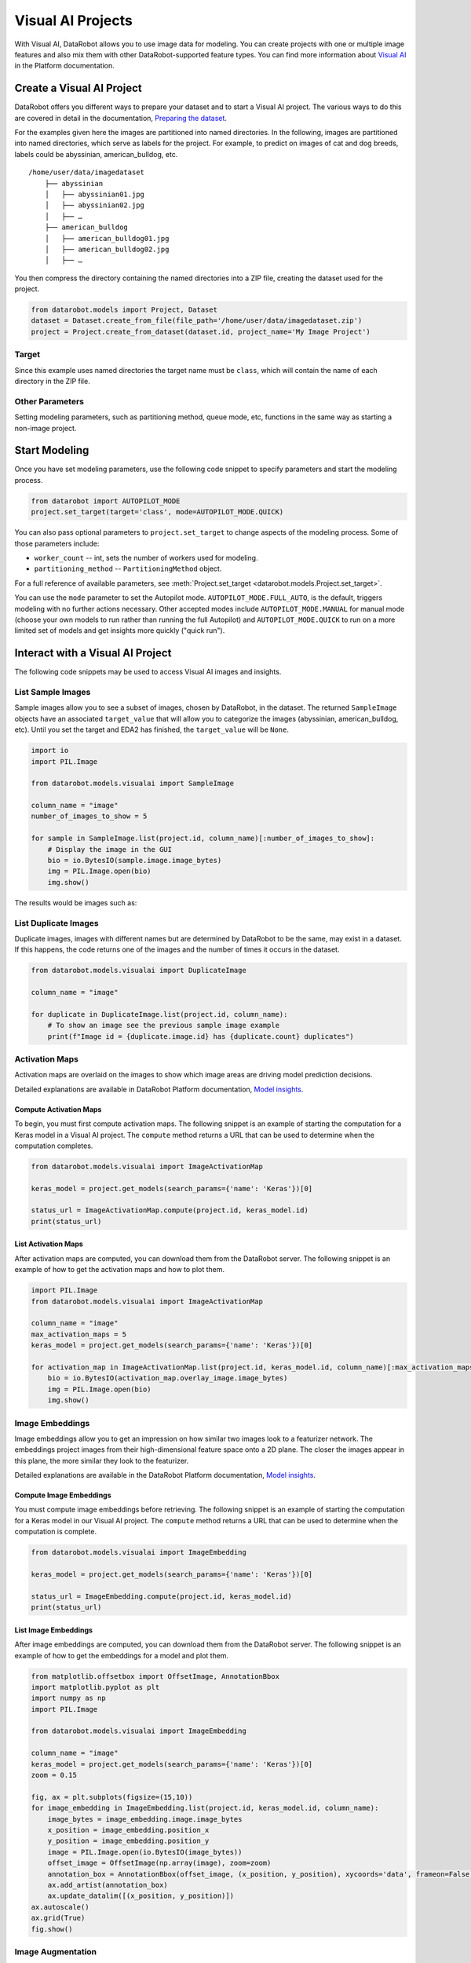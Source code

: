 .. _visualai:

##################
Visual AI Projects
##################

With Visual AI, DataRobot allows you to use image data for modeling. You can create projects with one
or multiple image features and also mix them with other DataRobot-supported feature types. You can
find more information about
`Visual AI <https://docs.datarobot.com/en/docs/modeling/special-workflows/visual-ai/index.html>`_
in the Platform documentation.


Create a Visual AI Project
**************************

DataRobot offers you different ways to prepare your dataset and to start a Visual AI project. The
various ways to do this are covered in detail in the documentation,
`Preparing the dataset <https://docs.datarobot.com/en/docs/modeling/special-workflows/visual-ai/vai-model.html#prepare-the-dataset>`_.

For the examples given here the images are partitioned into named
directories. In the following, images are partitioned into named directories, which serve as labels
for the project. For example, to predict on images of cat and dog breeds, labels could be
abyssinian, american_bulldog, etc.

::

    /home/user/data/imagedataset
        ├── abyssinian
        │   ├── abyssinian01.jpg
        │   ├── abyssinian02.jpg
        │   ├── …
        ├── american_bulldog
        │   ├── american_bulldog01.jpg
        │   ├── american_bulldog02.jpg
        │   ├── …


You then compress the directory containing the named directories into a
ZIP file, creating the dataset used for the project.

.. code-block:: python

    from datarobot.models import Project, Dataset
    dataset = Dataset.create_from_file(file_path='/home/user/data/imagedataset.zip')
    project = Project.create_from_dataset(dataset.id, project_name='My Image Project')


Target
======

Since this example uses named directories the target name must be
``class``, which will contain the name of each directory in the ZIP
file.



Other Parameters
================

Setting modeling parameters, such as partitioning method, queue mode,
etc, functions in the same way as starting a non-image project.



Start Modeling
**************

Once you have set modeling parameters, use the following code snippet
to specify parameters and start the modeling process.

.. code-block:: python

    from datarobot import AUTOPILOT_MODE
    project.set_target(target='class', mode=AUTOPILOT_MODE.QUICK)


You can also pass optional parameters to ``project.set_target``
to change aspects of the modeling process. Some of those parameters
include:

* ``worker_count`` -- int, sets the number of workers used for modeling.

* ``partitioning_method`` -- ``PartitioningMethod`` object.


For a full reference of available parameters, see
:meth:`Project.set_target <datarobot.models.Project.set_target>`.

You can use the ``mode`` parameter to set the Autopilot mode.
``AUTOPILOT_MODE.FULL_AUTO``, is the default, triggers modeling
with no further actions necessary. Other accepted modes include
``AUTOPILOT_MODE.MANUAL`` for manual mode (choose your own models to run
rather than running the full Autopilot) and ``AUTOPILOT_MODE.QUICK`` to
run on a more limited set of models and get insights more quickly
("quick run").



Interact with a Visual AI Project
*********************************

The following code snippets may be used to access Visual AI images and
insights.



List Sample Images
==================

Sample images allow you to see a subset of images, chosen by DataRobot,
in the dataset. The returned ``SampleImage`` objects have an associated
``target_value`` that will allow you to categorize the images (abyssinian, american_bulldog, etc).
Until you set the target and EDA2 has finished, the ``target_value`` will be ``None``.


.. code-block:: python

    import io
    import PIL.Image

    from datarobot.models.visualai import SampleImage

    column_name = "image"
    number_of_images_to_show = 5

    for sample in SampleImage.list(project.id, column_name)[:number_of_images_to_show]:
        # Display the image in the GUI
        bio = io.BytesIO(sample.image.image_bytes)
        img = PIL.Image.open(bio)
        img.show()

The results would be images such as:

.. image:: images/visualai/sample1.png

.. image:: images/visualai/sample2.png


List Duplicate Images
=====================

Duplicate images, images with different names but are determined by DataRobot
to be the same, may exist in a dataset. If this happens, the code returns
one of the images and the number of times it occurs in the dataset.

.. code-block:: python

    from datarobot.models.visualai import DuplicateImage

    column_name = "image"

    for duplicate in DuplicateImage.list(project.id, column_name):
        # To show an image see the previous sample image example
        print(f"Image id = {duplicate.image.id} has {duplicate.count} duplicates")


Activation Maps
===============

Activation maps are overlaid on the images to show which image areas are driving model prediction
decisions.

Detailed explanations are available in DataRobot Platform
documentation, `Model insights <https://docs.datarobot.com/en/docs/modeling/special-workflows/visual-ai/vai-insights.html>`_.


Compute Activation Maps
-----------------------

To begin, you must first compute activation maps. The following snippet is an example of starting
the computation for a Keras model in a Visual AI project. The ``compute`` method returns a URL that
can be used to determine when the computation completes.

.. code-block:: python

    from datarobot.models.visualai import ImageActivationMap

    keras_model = project.get_models(search_params={'name': 'Keras'})[0]

    status_url = ImageActivationMap.compute(project.id, keras_model.id)
    print(status_url)


List Activation Maps
--------------------

After activation maps are computed, you can download them from the
DataRobot server. The following snippet is an example of how to get the
activation maps and how to plot them.


.. code-block:: python

    import PIL.Image
    from datarobot.models.visualai import ImageActivationMap

    column_name = "image"
    max_activation_maps = 5
    keras_model = project.get_models(search_params={'name': 'Keras'})[0]

    for activation_map in ImageActivationMap.list(project.id, keras_model.id, column_name)[:max_activation_maps]:
        bio = io.BytesIO(activation_map.overlay_image.image_bytes)
        img = PIL.Image.open(bio)
        img.show()


.. image:: images/visualai/activation_map1.png

.. image:: images/visualai/activation_map2.png



Image Embeddings
================

Image embeddings allow you to get an impression on how similar two images look to a featurizer
network. The embeddings project images from their high-dimensional feature space onto a 2D plane.
The closer the images appear in this plane, the more similar they look to the featurizer.

Detailed explanations are available in the DataRobot Platform documentation,
`Model insights <https://docs.datarobot.com/en/docs/modeling/special-workflows/visual-ai/vai-insights.html>`_.


Compute Image Embeddings
------------------------

You must compute image embeddings before retrieving. The following snippet
is an example of starting the computation for a Keras model in our Visual AI project. The
``compute`` method returns a URL that can be used to determine when the computation is complete.

.. code-block:: python

    from datarobot.models.visualai import ImageEmbedding

    keras_model = project.get_models(search_params={'name': 'Keras'})[0]

    status_url = ImageEmbedding.compute(project.id, keras_model.id)
    print(status_url)


List Image Embeddings
---------------------

After image embeddings are computed, you can download them from the
DataRobot server. The following snippet is an example of how to get the
embeddings for a model and plot them.

.. code-block:: python

    from matplotlib.offsetbox import OffsetImage, AnnotationBbox
    import matplotlib.pyplot as plt
    import numpy as np
    import PIL.Image

    from datarobot.models.visualai import ImageEmbedding

    column_name = "image"
    keras_model = project.get_models(search_params={'name': 'Keras'})[0]
    zoom = 0.15

    fig, ax = plt.subplots(figsize=(15,10))
    for image_embedding in ImageEmbedding.list(project.id, keras_model.id, column_name):
        image_bytes = image_embedding.image.image_bytes
        x_position = image_embedding.position_x
        y_position = image_embedding.position_y
        image = PIL.Image.open(io.BytesIO(image_bytes))
        offset_image = OffsetImage(np.array(image), zoom=zoom)
        annotation_box = AnnotationBbox(offset_image, (x_position, y_position), xycoords='data', frameon=False)
        ax.add_artist(annotation_box)
        ax.update_datalim([(x_position, y_position)])
    ax.autoscale()
    ax.grid(True)
    fig.show()
.. image:: images/visualai/embeddings.png



Image Augmentation
===================

Image Augmentation is a processing step in the DataRobot blueprint that creates new images for
training by randomly transforming existing images, thereby increasing the size of
(i.e., “augmenting”) the training data.

Detailed explanations are available in the DataRobot Platform documentation,
`Creating augmented models <https://docs.datarobot.com/en/docs/modeling/special-workflows/visual-ai/tti-augment/ttia-introduction.html>`_.


Create Image Augmentation List
------------------------------

To create image augmentation samples, you need to provide an image augmentation list. This list holds all
information required to compute image augmentation samples. The following snippet shows
how to create an image augmentation list. It is then used to compute image augmentation samples.

.. code-block:: python

    from datarobot.models.visualai import ImageAugmentationList

    blur_param = {"name": "maximum_filter_size", "currentValue": 10}
    blur = {"name": "blur", "params": [blur_param]}
    flip = {"name": "horizontal_flip", "params": []}

    image_augmentation_list = ImageAugmentationList.create(
        name="my blur and flip augmentation list",
        project_id=project.id,
        feature_name="image",
        transformation_probability=0.5,
        number_of_new_images=5,
        transformations=[blur, flip],
    )

    print(image_augmentation_list)


Compute and Retrieve Image Augmentation Samples
-----------------------------------------------

You must compute image augmentation samples before retrieving. To compute image augmentation sample, you will need an image augmentation list. This list holds all parameters and transformation information
needed to compute samples. You can either create a new one or retrieve an existing one.

The following snippet is an example of computing and retrieving image augmentation samples. It
uses the previous snippet that creates an image augmentation list, but instead uses it to compute and
retrieve image augmentation samples using the ``compute_samples`` method.

.. code-block:: python

    from datarobot.models.visualai import ImageAugmentationList, ImageAugmentationSample

    blur_param = {"name": "maximum_filter_size", "currentValue": 10}
    blur = {"name": "blur", "params": [blur_param]}
    flip = {"name": "horizontal_flip", "params": []}

    image_augmentation_list = ImageAugmentationList.create(
        name="blur and flip",
        project_id=project.id,
        feature_name="image",
        transformation_probability=0.5,
        number_of_new_images=5,
        transformations=[blur, flip],
    )

    for sample in image_augmentation_list.compute_samples():
         # Display the image in popup widows
         bio = io.BytesIO(sample.image.image_bytes)
         img = PIL.Image.open(bio)
         img.show()


List Image Augmentation Samples
-------------------------------

If image augmentation samples were already computed instead of recomputing them we can retrieve
the last sample that was computed for image augmentation list from DataRobot server. The following
snippet is an example of how to get the image augmentation samples.

.. code-block:: python

    import io
    import PIL.Image
    from datarobot.models.visualai import ImageAugmentationList

    image_augmentation_list = ImageAugmentationList.get('<image_augmentation_list_id>')

    for sample in image_augmentation_list.retrieve_samples():
        # Display the image in popup widows
        bio = io.BytesIO(sample.image.image_bytes)
        img = PIL.Image.open(bio)
        img.show()

Configure Augmentations to Use During Training
----------------------------------------------

In order to automatically augment a dataset during training the DataRobot server will
look for an augmentation list associated with the project that has the key
`initial_list` set to `True`.  An augmentation list like this can be created with the
following code snippet.  If it is created for the project before autopilot is started.
it will be used to automatically augment the images in the training dataset.

.. code-block:: python

    from datarobot.models.visualai import ImageAugmentationList

    blur_param = {"name": "maximum_filter_size", "currentValue": 10}
    blur = {"name": "blur", "params": [blur_param]}
    flip = {"name": "horizontal_flip", "params": []}
    transforms_to_apply = ImageAugmentationList.create(name="blur and scale", project_id=project.id,
        feature_name='image', transformation_probability=0.5, number_of_new_images=5,
        transformations=[blur, flip], initial_list=True)

Determine Available Transformations for Augmentations
-----------------------------------------------------

The Augmentation List in the example above supports horizontal flip and blur transformations,
but DataRobot supports several other transformations. To retrieve the list of supported
transformations use the `ImageAugmentationOptions` object as the example below shows.

.. code-block:: python

    from datarobot.models.visualai import ImageAugmentationOptions
    options = ImageAugmentationOptions.get(project.id)


License
=======
For the examples here we used the
`The Oxford-IIIT Pet Dataset <https://www.robots.ox.ac.uk/~vgg/data/pets/>`_ licensed under
`Creative Commons Attribution-ShareAlike 4.0 International License <https://creativecommons.org/licenses/by-sa/4.0/>`_
